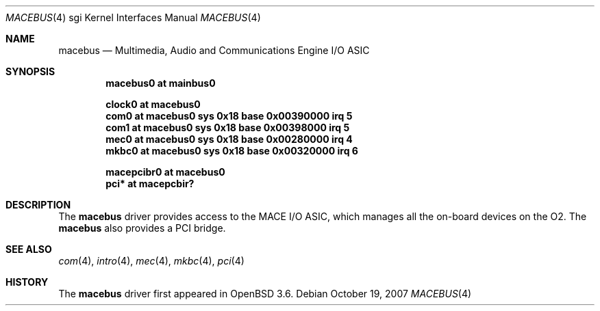 .\"	$OpenBSD: macebus.4,v 1.3 2007/10/19 06:29:36 jmc Exp $
.\"	$NetBSD: mace.4,v 1.4 2004/02/10 16:54:02 wiz Exp $
.\"
.\" Copyright (c) 2002 The NetBSD Foundation, Inc.
.\" All rights reserved.
.\"
.\" Redistribution and use in source and binary forms, with or without
.\" modification, are permitted provided that the following conditions
.\" are met:
.\" 1. Redistributions of source code must retain the above copyright
.\"    notice, this list of conditions and the following disclaimer.
.\" 2. Redistributions in binary form must reproduce the above copyright
.\"    notice, this list of conditions and the following disclaimer in the
.\"    documentation and/or other materials provided with the distribution.
.\" 3. All advertising materials mentioning features or use of this software
.\"    must display the following acknowledgement:
.\"        This product includes software developed by the NetBSD
.\"        Foundation, Inc. and its contributors.
.\" 4. Neither the name of The NetBSD Foundation nor the names of its
.\"    contributors may be used to endorse or promote products derived
.\"    from this software without specific prior written permission.
.\"
.\" THIS SOFTWARE IS PROVIDED BY THE NETBSD FOUNDATION, INC. AND CONTRIBUTORS
.\" ``AS IS'' AND ANY EXPRESS OR IMPLIED WARRANTIES, INCLUDING, BUT NOT LIMITED
.\" TO, THE IMPLIED WARRANTIES OF MERCHANTABILITY AND FITNESS FOR A PARTICULAR
.\" PURPOSE ARE DISCLAIMED.  IN NO EVENT SHALL THE FOUNDATION OR CONTRIBUTORS BE
.\" LIABLE FOR ANY DIRECT, INDIRECT, INCIDENTAL, SPECIAL, EXEMPLARY, OR
.\" CONSEQUENTIAL DAMAGES (INCLUDING, BUT NOT LIMITED TO, PROCUREMENT OF
.\" SUBSTITUTE GOODS OR SERVICES; LOSS OF USE, DATA, OR PROFITS; OR BUSINESS
.\" INTERRUPTION) HOWEVER CAUSED AND ON ANY THEORY OF LIABILITY, WHETHER IN
.\" CONTRACT, STRICT LIABILITY, OR TORT (INCLUDING NEGLIGENCE OR OTHERWISE)
.\" ARISING IN ANY WAY OUT OF THE USE OF THIS SOFTWARE, EVEN IF ADVISED OF THE
.\" POSSIBILITY OF SUCH DAMAGE.
.\"
.Dd $Mdocdate: October 19 2007 $
.Dt MACEBUS 4 sgi
.Os
.Sh NAME
.Nm macebus
.Nd Multimedia, Audio and Communications Engine I/O ASIC
.Sh SYNOPSIS
.Cd "macebus0 at mainbus0"
.Pp
.Cd "clock0 at macebus0"
.Cd "com0 at macebus0 sys 0x18 base 0x00390000 irq 5"
.Cd "com1 at macebus0 sys 0x18 base 0x00398000 irq 5"
.Cd "mec0 at macebus0 sys 0x18 base 0x00280000 irq 4"
.Cd "mkbc0 at macebus0 sys 0x18 base 0x00320000 irq 6"
.Pp
.Cd "macepcibr0 at macebus0"
.Cd "pci* at macepcbir?"
.Sh DESCRIPTION
The
.Nm
driver provides access to the MACE I/O ASIC, which manages all
the on-board devices on the O2.
.\" It is connected to the host bus through the
.\" .Xr crime 4
.\" controller.
The
.Nm
also provides a
.Tn PCI
bridge.
.Sh SEE ALSO
.Xr com 4 ,
.Xr intro 4 ,
.Xr mec 4 ,
.Xr mkbc 4 ,
.Xr pci 4
.Sh HISTORY
The
.Nm
driver first appeared in
.Ox 3.6 .
